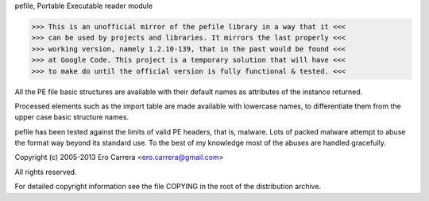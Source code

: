 pefile, Portable Executable reader module

>>> This is an unofficial mirror of the pefile library in a way that it <<<
>>> can be used by projects and libraries. It mirrors the last properly <<<
>>> working version, namely 1.2.10-139, that in the past would be found <<<
>>> at Google Code. This project is a temporary solution that will have <<<
>>> to make do until the official version is fully functional & tested. <<<

All the PE file basic structures are available with their default names
as attributes of the instance returned.

Processed elements such as the import table are made available with lowercase
names, to differentiate them from the upper case basic structure names.

pefile has been tested against the limits of valid PE headers, that is, malware.
Lots of packed malware attempt to abuse the format way beyond its standard use.
To the best of my knowledge most of the abuses are handled gracefully.

Copyright (c) 2005-2013 Ero Carrera <ero.carrera@gmail.com>

All rights reserved.

For detailed copyright information see the file COPYING in
the root of the distribution archive.


